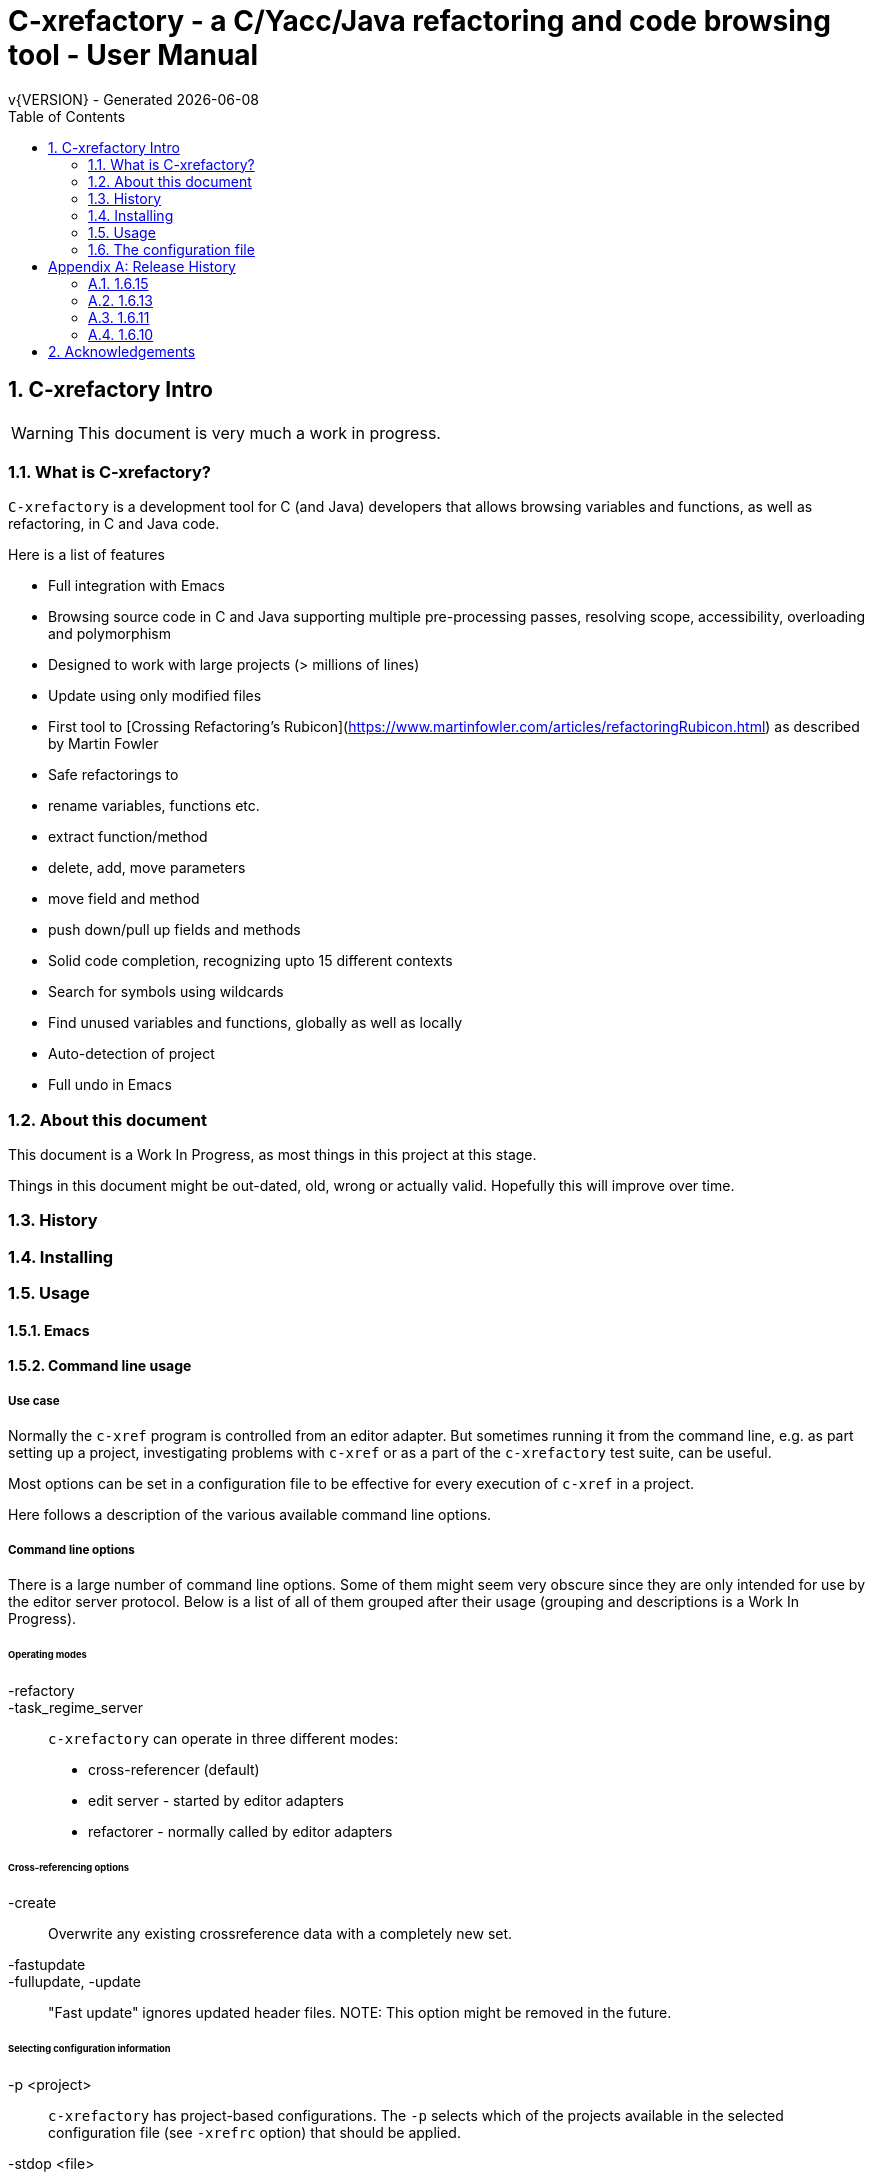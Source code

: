 :source-highlighter: highlightjs
:icons: font
:numbered:
:toc: left
:pp: ++
:title-page:
ifdef::env-github[]
:tip-caption: :bulb:
:note-caption: :information_source:
:important-caption: :heavy_exclamation_mark:
:caution-caption: :fire:
:warning-caption: :warning:
endif::[]

= C-xrefactory - a C/Yacc/Java refactoring and code browsing tool - User Manual
v{VERSION} - Generated {localdate}


== C-xrefactory Intro

WARNING: This document is very much a work in progress.

=== What is C-xrefactory?

`C-xrefactory` is a development tool for C (and Java) developers that
allows browsing variables and functions, as well as refactoring, in C
and Java code.

Here is a list of features

- Full integration with Emacs
- Browsing source code in C and Java supporting multiple pre-processing passes, resolving scope, accessibility, overloading and polymorphism
- Designed to work with large projects (> millions of lines)
- Update using only modified files
- First tool to [Crossing Refactoring's Rubicon](https://www.martinfowler.com/articles/refactoringRubicon.html) as described by Martin Fowler
- Safe refactorings to
  - rename variables, functions etc.
  - extract function/method
  - delete, add, move parameters
  - move field and method
  - push down/pull up fields and methods
- Solid code completion, recognizing upto 15 different contexts
- Search for symbols using wildcards
- Find unused variables and functions, globally as well as locally
- Auto-detection of project
- Full undo in Emacs

=== About this document

This document is a Work In Progress, as most things in this project at
this stage.

Things in this document might be out-dated, old, wrong or actually
valid. Hopefully this will improve over time.

=== History

=== Installing

=== Usage

==== Emacs

==== Command line usage

===== Use case

Normally the `c-xref` program is controlled from an editor adapter.
But sometimes running it from the command line, e.g. as part setting
up a project, investigating problems with `c-xref` or as a part of the
`c-xrefactory` test suite, can be useful.

Most options can be set in a configuration file to be effective for
every execution of `c-xref` in a project.


Here follows a description of the various available command line options.

===== Command line options

There is a large number of command line options.  Some of them might
seem very obscure since they are only intended for use by the editor
server protocol.  Below is a list of all of them grouped after their
usage (grouping and descriptions is a Work In Progress).

====== Operating modes

-refactory::

-task_regime_server::

`c-xrefactory` can operate in three different modes:

- cross-referencer (default)
- edit server - started by editor adapters
- refactorer - normally called by editor adapters

====== Cross-referencing options

-create::
Overwrite any existing crossreference data with a completely new set.

-fastupdate::
-fullupdate, -update::

"Fast update" ignores updated header files.
NOTE: This option might be removed in the future.


====== Selecting configuration information

-p <project>:: 

`c-xrefactory` has project-based configurations. The `-p` selects
which of the projects available in the selected configuration file
(see `-xrefrc` option) that should be applied.

-stdop <file>::

Read `file` as a configuration file containing options, as if it was included from the selected configuration file.
This makes it possible to share certain configuration options between multiple configuration files/projects.

-xrefrc=<file>::
-xrefrc <file>::

Read the indicated `file` instead of the default `~/.c-xrefrc` for configuration information.


====== Variables etc.

-set <variable> <value>::

Set `variable` to 'value' in the same fashion as environment variables.
Variables set in this way can be used in configuration files and queried using the command line option `-get`.

-get <variable>::

Get the value of a previously set "environment variable".
The value will be transfered over the edit server protocol as a `PPC_SET_INFO` record.

====== Character encoding etc.

-crconversion::

-crlfconversion::
  Convert various line-ending conventions to LF.

-encoding=<encoding>::
Consider source files to use the indicated text encoding (`default`, `european`, `euc`, `sjis`, `utf`, `utf-8`, `utf-16`, `utf-16le`, `utf-16be`).


====== Error reporting and output

-errors, -no-errors::
-warnings::
-infos::
-debug::
-trace::
Select level of information to print.

-yydebug::

Enable debugging of the C, Yacc or Java parsers according to the Yacc manual.

-briefoutput::

This option inhibits a few messages related to Java runtime, class and source paths.
Note: Currently used from the `refactory` mode.

-o <file>::

Redirect all output to `file` rather than to standard output.

-log=<file>::

Place all log output in `file`.

====== C specific options

-D<macro>[=<body>]::

Define a preprocessor macro or variable with name `macro` in the same fashion as for the C/C++ pre-processor.
This is typically used to set variables differently for different passes (see `-pass`).

-I <directory>::

Look for included C header files also in `directory`.
If used multiple times the order of search will be the same as the order of the occurence of the `-I` options.

-compiler <path>::

Sets the path of the C compiler to use.
`c-xrefactory` tries to setup pre-defined types, pre-processor variables, include paths etc. so that the parsing of the C source will be as close to what the compiler the project is using does.
If the project is not using the default C compiler, `cc`, then this option allows `c-xrefactory` to inquire some compilers for their settings and apply them automatically.

-csuffixes=<suffixes>::

This option indicates which file suffixes to consider being a C file.
Multiple suffixes should be separated by `:`.

-strict::

Reject keywords and types that are not part of the ANSI C standard, such as `__asm__`, `_near` and `__const__`.

====== Java specific options

-javafilesonly::

-javaruntime::

-javasuffixes::

-no-classfiles::
Don't look for information in java `.class` files, including `.jar`.

-sourcepath <path>::
-classpath <path>::
Look for source/class files in the directories indicated by `path`, which may contain multiple directories separated by `:`.

====== JavaDoc configuration

-javadoc::
-javadocavailable::
-javadocpath::
-javadocurl::
-jdoctmpdir::

====== Editor adapter/server configuration

-editor=<editor>::

As there are minor differences between the editor adaptors for `emacs` and `jedit` the editor adapter uses this option to select the correct one.
Default is `emacs`.

-xrefactory-II::

Applicable only to `server` mode.
Will use a second generation protocol between the edit server and the editor adapter.
Using the edit server/refactorer without activating `-xrefactory-II` is deprecated.
Will be deprecated and removed in the future when legacy protocol is removed.

-urldirect::

Let editor navigate directly to URLs instead of creating a temporary file which is to be loaded.
Default is to generate a temporary file.
NOTE: This option might be removed in the future.

-urlmanualredirect::

If a temporary HTML file is generated to let the editor navigate to a URL (JavaDoc) then this option will override the default to automatically redirect to that URL.
Instead the user wil have to press the link manually in the editor.
NOTE: This option might be removed in the future.


====== Miscellaneous

-about::
-help::
-version::
Print short or long help text or version information.

====== Internal options

NOTE: This should probably be in the design document instead.

The refactorer internally calls the main c-xref indexing function and controls it by passing "command line options".
Here is a list of those "options", which shall not be used from the command line.

-olcxtrivialprecheck::
Used to trigger some trivial(?) prechecks by refactorer when moving a class.
Although it doesn't actually trigger any...

====== As yet unsorted options


-addimportdefault::

-browsedsym::

-cacheincludes::

-commentmovinglevel::

-completeparenthesis::

-completioncasesensitive::

-completionoverloadwizdeep::

-continuerefactoring::

-displaynestedwithouters::

-exactpositionresolve::

-exit::

-extractAddrParPrefix::

-filescasesensitive::

-filescaseunsensitive::

-maxcompls::

-mf::

-movetargetclass::

-movetargetfile::

-no-autoupdatefromsrc::

-no-includerefresh::

-no-includerefs::

-no-stdoptions::

-olallchecks::

-olcheckaccess::

-olchecklinkage::

-olcheckversion::

-olcomplback::

-olcomplforward::

-olcomplselect::

-olcursor::

-olcxargmanip::

-olcxcbrowse::

-olcxcgoto::

-olcxclasslines::

-olcxclasstree::

-olcxcomplet::

-olcxcplsearch::

-olcxctinspectdef::

-olcxcurrentclass::

-olcxcurrentsuperclass::

-olcxdynamictostatic1::

-olcxedittop::

-olcxencapsulate::

-olcxencapsulatesc1::

-olcxencapsulatesc2::

-olcxextract::

-olcxfilter::

-olcxgetcurrentrefn::

-olcxgetjavahome::

-olcxgetparamcoord::

-olcxgetprojectname::

-olcxgetrefactorings::

-olcxgetsymboltype::

-olcxgoto::

-olcxgotocaller::

-olcxgotocurrent::

-olcxgotodef::

-olcxgotoparname::

-olcxintersection::

-olcxlccursor::

-olcxlist::

-olcxlisttop::

-olcxmaybethis::

-olcxmctarget::

-olcxmenuall::

-olcxmenufilter::

-olcxmenugo::

-olcxmenuinspectclass::

-olcxmenuinspectdef::

-olcxmenunone::

-olcxmenuselect::

-olcxmenusingleselect::

-olcxmethodlines::

-olcxmmprecheck::

-olcxmmtarget::

-olcxmodified::

-olcxnext::

-olcxnotfqt::

-olcxnotfqtinclass::

-olcxparnum::

-olcxparnum2::

-olcxpop::

-olcxpoponly::

-olcxppprecheck::

-olcxprevious::

-olcxprimarystart::

-olcxpush::

-olcxpushallinmethod::

-olcxpushandcallmacro::

-olcxpushfileunused::

-olcxpushforlm::

-olcxpushglobalunused::

-olcxpushname::

-olcxpushonly::

-olcxpushspecialname::

-olcxrename::

-olcxrepush::

-olcxsafetycheck1::

-olcxsafetycheck2::

-olcxsafetycheckinit::

-olcxsafetycheckmovedblock::

-olcxsafetycheckmovedfile::

-olcxsearch::

-olcxshowctree::

-olcxsyntaxpass::

-olcxtaggoto::

-olcxtagsearch::

-olcxtagsearchback::

-olcxtagsearchforward::

-olcxtagselect::

-olcxtarget::

-olcxtopapplcl::

-olcxtops::

-olcxtoptype::

-olcxunmodified::

-olcxuselesslongnames::

-olcxuselesslongnamesinclass::

-olcxwindel::

-olcxwindelfile::

-olcxwindelwin::

-olexaddress::

-olexmacro::

-olfqtcompletionslevel::

-olinelen::

-olmanualresolve::

-olmark::

-olnocheckaccess::

-olnodialog::

-oocheckbits::

-optinclude::

-packages::

-pass::

-pause <n>::

Will sleep `n` seconds before proceeding with next argument or processing.
Useful when attaching a debugger to an edit server process.

-preload <file1> <file2>::

Indicates that the current content of the editor copy of `file1` is available in `file2`.
If an editor has an edited, non-saved, buffer holding a relevant `file1` it is supposed that the editor adaptor saves the content into a file and indicates this to the edit server using this option.

-prune::

-refnum::

-refs::

-renameto::

-resetIncludeDirs::

-rfct-add-param::

-rfct-add-to-imports::

-rfct-del-param::

-rfct-dynamic-to-static::

-rfct-encapsulate-field::

-rfct-expand::

-rfct-extract-macro::

-rfct-extract-method::

-rfct-move-all-classes-to-new-file::

-rfct-move-class::

-rfct-move-class-to-new-file::

-rfct-move-field::

-rfct-move-param::

-rfct-move-static-field::

-rfct-move-static-method::

-rfct-param1::

-rfct-param2::

-rfct-pull-up-field::

-rfct-pull-up-method::

-rfct-push-down-field::

-rfct-push-down-method::

-rfct-reduce::

-rfct-reduce-long-names-in-the-file::

-rfct-rename::

-rfct-rename-class::

-rfct-rename-package::

-rfct-self-encapsulate-field::

-rfct-static-to-dynamic::

-rlistwithoutsrc::

-searchdef::

-searchdefshortlist::

-searchshortlist::

...

=== The configuration file

[appendix]
== Release History

In this section only the introduction or changes of major user level features are listed, and thus only MINOR versions.
For a detailed log of features, enhancements and bug fixes visit the projects repository on GitHub, https://github.com/thoni56/c-xrefactory.

=== 1.6.15

- Add support for for-loop initializers

=== 1.6.13

- Add support for C compound literals

=== 1.6.11

- First version in github based of Sourceforge GPL'd source

=== 1.6.10

- Latest version from https://xrefactory.com

== Acknowledgements

Thanks to

- Marián Vittek, Bratislawa University, and his helpers that created
  this tool over many years.
